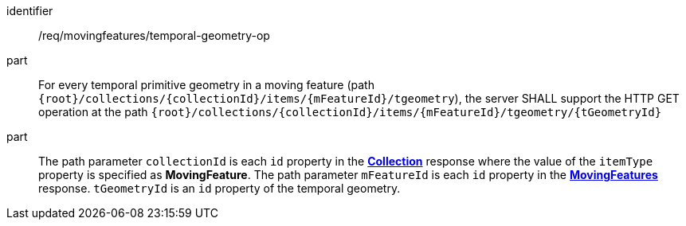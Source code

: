 ////
[[req_mf_tgeometry-op]]
[width="90%",cols="2,6a",options="header"]
|===
^|*Requirement {counter:req-id}* |*/req/movingfeatures/temporal-geometry-op*
^|A | For every temporal primitive geometry in a moving feature (path `+{root}+/collections/+{collectionId}+/items/+{mFeatureId}+/tgeometry`), the server SHALL support the HTTP GET operation at the path `{root}/collections/{collectionId}/items/{mFeatureId}/tgeometry/{tGeometryId}`
^|B | The path parameter `collectionId` is each `id` property in the <<resource-collection-section, *Collection*>> response where the value of the `itemType` property is specified as *MovingFeature*. The path parameter `mFeatureId` is each `id` property in the <<resource-movingfeatures-section, *MovingFeatures*>> response. `tGeometryId` is an `id` property of the temporal geometry.
|===
////

[[req_mf_tgeometry-op]]
[requirement]
====
[%metadata]
identifier:: /req/movingfeatures/temporal-geometry-op
part:: For every temporal primitive geometry in a moving feature (path `{root}/collections/{collectionId}/items/{mFeatureId}/tgeometry`), the server SHALL support the HTTP GET operation at the path `{root}/collections/{collectionId}/items/{mFeatureId}/tgeometry/{tGeometryId}`
part:: The path parameter `collectionId` is each `id` property in the <<resource-collection-section, *Collection*>> response where the value of the `itemType` property is specified as *MovingFeature*. The path parameter `mFeatureId` is each `id` property in the <<resource-movingfeatures-section, *MovingFeatures*>> response. `tGeometryId` is an `id` property of the temporal geometry.
====